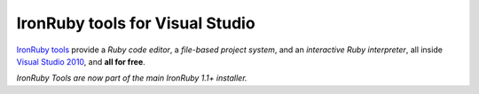 ================================
IronRuby tools for Visual Studio
================================
`IronRuby tools`_ provide a
*Ruby code editor*, a 
*file-based project system*, and an 
*interactive Ruby interpreter*, 
all inside `Visual Studio 2010 <http://www.microsoft.com/visualstudio/>`_, and 
**all for free**.

.. container::
   :class: tools-image
   
   IronRuby Tools - Rails project system


.. container::
   :class: download-link
   
   **Download**
   `IronRuby Tools`_

*IronRuby Tools are now part of the main IronRuby 1.1+ installer.*

.. container::
   :class: tools-nav

   **Resources**
   
   - `Spread the word <http://twitter.com/home/?status=RT+IronRuby+tools:+Ruby+IDE+in+Visual+Studio+http://ironruby.net/tools+%23ironruby+%23vs2010>`_



.. _IronRuby tools:       download/